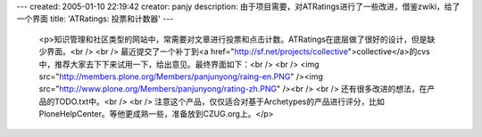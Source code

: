 ---
created: 2005-01-10 22:19:42
creator: panjy
description: 由于项目需要，对ATRatings进行了一些改进，借鉴zwiki，给了一个界面
title: 'ATRatings: 投票和计数器'
---

 <p>知识管理和社区类型的网站中，常需要对文章进行投票和点击计数。ATRatings在底层做了很好的设计，但是缺少界面。<br />
 <br />
 最近提交了一个补丁到<a href="http://sf.net/projects/collective">collective</a>的cvs中，推荐大家去下下来试用一下，给出意见。最终界面如下：<br />
 <br />
 <img src="http://members.plone.org/Members/panjunyong/raing-en.PNG" /><img src="http://www.plone.org/Members/panjunyong/rating-zh.PNG" /><br />
 <br />
 还有很多改进的想法，在产品的TODO.txt中。<br />
 <br />
 注意这个产品，仅仅适合对基于Archetypes的产品进行评分，比如PloneHelpCenter。等他更成熟一些，准备放到CZUG.org上。</p>

